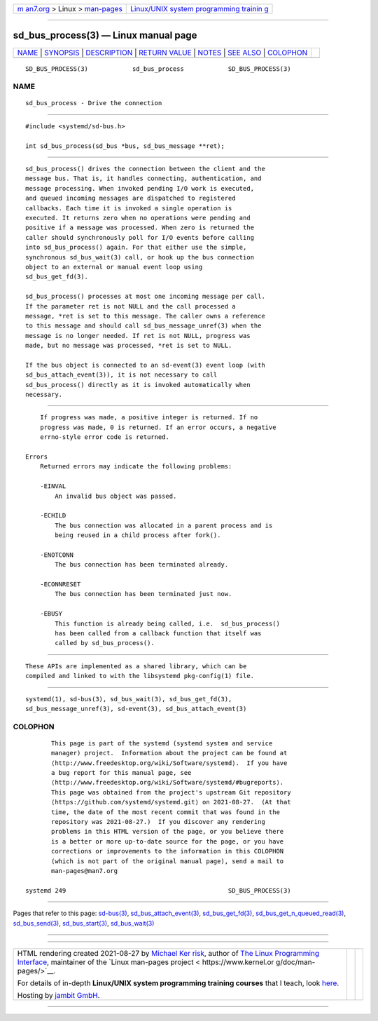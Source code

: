 .. container:: page-top

.. container:: nav-bar

   +----------------------------------+----------------------------------+
   | `m                               | `Linux/UNIX system programming   |
   | an7.org <../../../index.html>`__ | trainin                          |
   | > Linux >                        | g <http://man7.org/training/>`__ |
   | `man-pages <../index.html>`__    |                                  |
   +----------------------------------+----------------------------------+

--------------

sd_bus_process(3) — Linux manual page
=====================================

+-----------------------------------+-----------------------------------+
| `NAME <#NAME>`__ \|               |                                   |
| `SYNOPSIS <#SYNOPSIS>`__ \|       |                                   |
| `DESCRIPTION <#DESCRIPTION>`__ \| |                                   |
| `RETURN VALUE <#RETURN_VALUE>`__  |                                   |
| \| `NOTES <#NOTES>`__ \|          |                                   |
| `SEE ALSO <#SEE_ALSO>`__ \|       |                                   |
| `COLOPHON <#COLOPHON>`__          |                                   |
+-----------------------------------+-----------------------------------+
| .. container:: man-search-box     |                                   |
+-----------------------------------+-----------------------------------+

::

   SD_BUS_PROCESS(3)            sd_bus_process            SD_BUS_PROCESS(3)

NAME
-------------------------------------------------

::

          sd_bus_process - Drive the connection


---------------------------------------------------------

::

          #include <systemd/sd-bus.h>

          int sd_bus_process(sd_bus *bus, sd_bus_message **ret);


---------------------------------------------------------------

::

          sd_bus_process() drives the connection between the client and the
          message bus. That is, it handles connecting, authentication, and
          message processing. When invoked pending I/O work is executed,
          and queued incoming messages are dispatched to registered
          callbacks. Each time it is invoked a single operation is
          executed. It returns zero when no operations were pending and
          positive if a message was processed. When zero is returned the
          caller should synchronously poll for I/O events before calling
          into sd_bus_process() again. For that either use the simple,
          synchronous sd_bus_wait(3) call, or hook up the bus connection
          object to an external or manual event loop using
          sd_bus_get_fd(3).

          sd_bus_process() processes at most one incoming message per call.
          If the parameter ret is not NULL and the call processed a
          message, *ret is set to this message. The caller owns a reference
          to this message and should call sd_bus_message_unref(3) when the
          message is no longer needed. If ret is not NULL, progress was
          made, but no message was processed, *ret is set to NULL.

          If the bus object is connected to an sd-event(3) event loop (with
          sd_bus_attach_event(3)), it is not necessary to call
          sd_bus_process() directly as it is invoked automatically when
          necessary.


-----------------------------------------------------------------

::

          If progress was made, a positive integer is returned. If no
          progress was made, 0 is returned. If an error occurs, a negative
          errno-style error code is returned.

      Errors
          Returned errors may indicate the following problems:

          -EINVAL
              An invalid bus object was passed.

          -ECHILD
              The bus connection was allocated in a parent process and is
              being reused in a child process after fork().

          -ENOTCONN
              The bus connection has been terminated already.

          -ECONNRESET
              The bus connection has been terminated just now.

          -EBUSY
              This function is already being called, i.e.  sd_bus_process()
              has been called from a callback function that itself was
              called by sd_bus_process().


---------------------------------------------------

::

          These APIs are implemented as a shared library, which can be
          compiled and linked to with the libsystemd pkg-config(1) file.


---------------------------------------------------------

::

          systemd(1), sd-bus(3), sd_bus_wait(3), sd_bus_get_fd(3),
          sd_bus_message_unref(3), sd-event(3), sd_bus_attach_event(3)

COLOPHON
---------------------------------------------------------

::

          This page is part of the systemd (systemd system and service
          manager) project.  Information about the project can be found at
          ⟨http://www.freedesktop.org/wiki/Software/systemd⟩.  If you have
          a bug report for this manual page, see
          ⟨http://www.freedesktop.org/wiki/Software/systemd/#bugreports⟩.
          This page was obtained from the project's upstream Git repository
          ⟨https://github.com/systemd/systemd.git⟩ on 2021-08-27.  (At that
          time, the date of the most recent commit that was found in the
          repository was 2021-08-27.)  If you discover any rendering
          problems in this HTML version of the page, or you believe there
          is a better or more up-to-date source for the page, or you have
          corrections or improvements to the information in this COLOPHON
          (which is not part of the original manual page), send a mail to
          man-pages@man7.org

   systemd 249                                            SD_BUS_PROCESS(3)

--------------

Pages that refer to this page: `sd-bus(3) <../man3/sd-bus.3.html>`__, 
`sd_bus_attach_event(3) <../man3/sd_bus_attach_event.3.html>`__, 
`sd_bus_get_fd(3) <../man3/sd_bus_get_fd.3.html>`__, 
`sd_bus_get_n_queued_read(3) <../man3/sd_bus_get_n_queued_read.3.html>`__, 
`sd_bus_send(3) <../man3/sd_bus_send.3.html>`__, 
`sd_bus_start(3) <../man3/sd_bus_start.3.html>`__, 
`sd_bus_wait(3) <../man3/sd_bus_wait.3.html>`__

--------------

--------------

.. container:: footer

   +-----------------------+-----------------------+-----------------------+
   | HTML rendering        |                       | |Cover of TLPI|       |
   | created 2021-08-27 by |                       |                       |
   | `Michael              |                       |                       |
   | Ker                   |                       |                       |
   | risk <https://man7.or |                       |                       |
   | g/mtk/index.html>`__, |                       |                       |
   | author of `The Linux  |                       |                       |
   | Programming           |                       |                       |
   | Interface <https:     |                       |                       |
   | //man7.org/tlpi/>`__, |                       |                       |
   | maintainer of the     |                       |                       |
   | `Linux man-pages      |                       |                       |
   | project <             |                       |                       |
   | https://www.kernel.or |                       |                       |
   | g/doc/man-pages/>`__. |                       |                       |
   |                       |                       |                       |
   | For details of        |                       |                       |
   | in-depth **Linux/UNIX |                       |                       |
   | system programming    |                       |                       |
   | training courses**    |                       |                       |
   | that I teach, look    |                       |                       |
   | `here <https://ma     |                       |                       |
   | n7.org/training/>`__. |                       |                       |
   |                       |                       |                       |
   | Hosting by `jambit    |                       |                       |
   | GmbH                  |                       |                       |
   | <https://www.jambit.c |                       |                       |
   | om/index_en.html>`__. |                       |                       |
   +-----------------------+-----------------------+-----------------------+

--------------

.. container:: statcounter

   |Web Analytics Made Easy - StatCounter|

.. |Cover of TLPI| image:: https://man7.org/tlpi/cover/TLPI-front-cover-vsmall.png
   :target: https://man7.org/tlpi/
.. |Web Analytics Made Easy - StatCounter| image:: https://c.statcounter.com/7422636/0/9b6714ff/1/
   :class: statcounter
   :target: https://statcounter.com/
